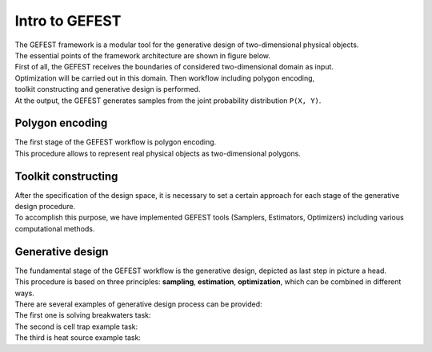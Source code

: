 Intro to GEFEST
===============

| The GEFEST framework is a modular tool for the generative design of two-dimensional physical objects. 
| The essential points of the framework architecture are shown in figure below.
| First of all, the GEFEST receives the boundaries of considered two-dimensional domain as input.
| Optimization will be carried out in this domain. Then workflow including polygon encoding,
| toolkit constructing and generative design is performed. 
| At the output, the GEFEST generates samples from the joint probability distribution ``P(X, Y)``.


.. image:: ../../img/gefest_work.png
   :alt: Logo of GEFEST framework


Polygon encoding
~~~~~~~~~~~~~~~~

| The first stage of the GEFEST workflow is polygon encoding.
| This procedure allows to represent real physical objects as two-dimensional polygons.

Toolkit constructing
~~~~~~~~~~~~~~~~~~~~

| After the specification of the design space, it is necessary to set a certain approach for each stage of the generative design procedure.
| To accomplish this purpose, we have implemented GEFEST tools (Samplers, Estimators, Optimizers) including various computational methods.

Generative design
~~~~~~~~~~~~~~~~~

| The fundamental stage of the GEFEST workflow is the generative design, depicted as last step in picture a head.
| This procedure is based on three principles: **sampling**, **estimation**, **optimization**, which can be combined in different ways.

| There are several examples of generative design process can be provided:

| The first one is solving breakwaters task:

.. image:: ../../img/breakwaters.*

| The second is cell trap example task:

.. image:: ../../img/selez.*

| The third is heat source example task:

.. image:: ../../img/heat.*